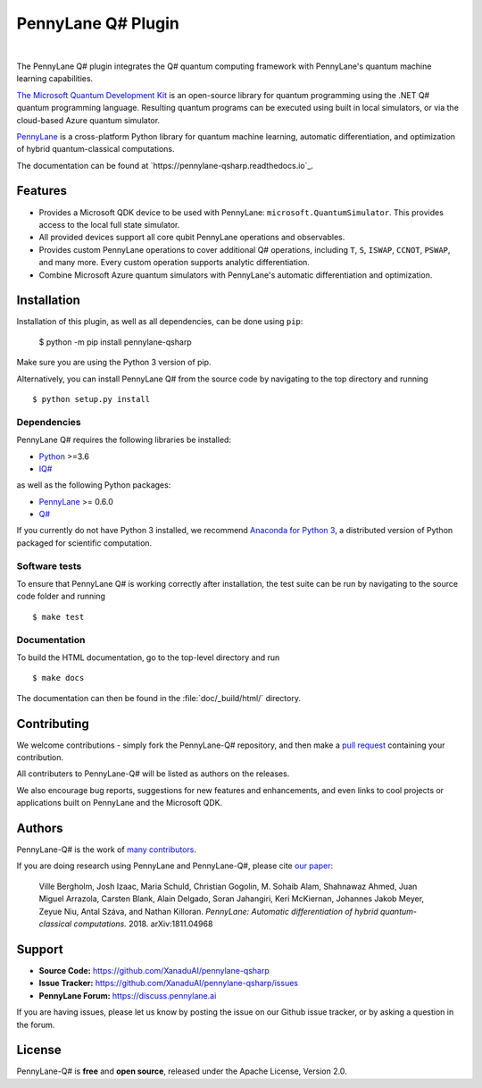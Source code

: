 PennyLane Q# Plugin
###################

.. image:: https://img.shields.io/readthedocs/pennylane-qiskit.svg?style=popout-square
    :alt: Read the Docs
    :target: https://pennylaneqsharp.readthedocs.io


.. image:: doc/_static/puzzle.png
    :align: center
    :width: 200px
    :target: javascript:void(0);

|

.. header-start-inclusion-marker-do-not-remove

The PennyLane Q# plugin integrates the Q# quantum computing framework with PennyLane's
quantum machine learning capabilities.

`The Microsoft Quantum Development Kit <https://www.microsoft.com/en-us/quantum/development-kit>`_ is an open-source
library for quantum programming using the .NET Q# quantum programming language. Resulting quantum programs
can be executed using built in local simulators, or via the cloud-based Azure quantum simulator.

`PennyLane <https://pennylane.readthedocs.io>`_ is a cross-platform Python library for quantum machine
learning, automatic differentiation, and optimization of hybrid quantum-classical computations.

.. header-end-inclusion-marker-do-not-remove

The documentation can be found at `https://pennylane-qsharp.readthedocs.io`_.

Features
========

* Provides a Microsoft QDK device to be used with PennyLane: ``microsoft.QuantumSimulator``.
  This provides access to the local full state simulator.


* All provided devices support all core qubit PennyLane operations and observables.


* Provides custom PennyLane operations to cover additional Q# operations, including
  ``T``, ``S``, ``ISWAP``, ``CCNOT``, ``PSWAP``, and many more. Every custom operation
  supports analytic differentiation.


* Combine Microsoft Azure quantum simulators with PennyLane's automatic differentiation and optimization.

.. installation-start-inclusion-marker-do-not-remove

Installation
============

Installation of this plugin, as well as all dependencies, can be done using ``pip``:

   	$ python -m pip install pennylane-qsharp


Make sure you are using the Python 3 version of pip.

Alternatively, you can install PennyLane Q# from the source code by navigating to the top directory and running
::

	$ python setup.py install

Dependencies
~~~~~~~~~~~~

.. highlight:: bash

PennyLane Q# requires the following libraries be installed:

* `Python <http://python.org/>`_ >=3.6
* `IQ# <https://docs.microsoft.com/en-us/quantum/install-guide/index?view=qsharp-preview>`_

as well as the following Python packages:

* `PennyLane <http://pennylane.readthedocs.io/>`_ >= 0.6.0
* `Q# <https://docs.microsoft.com/en-us/quantum/install-guide/python?view=qsharp-preview>`_

If you currently do not have Python 3 installed, we recommend
`Anaconda for Python 3 <https://www.anaconda.com/download/>`_, a distributed version of
Python packaged for scientific computation.


Software tests
~~~~~~~~~~~~~~

To ensure that PennyLane Q# is working correctly after installation,
the test suite can be run by navigating to the source code folder and running
::

	$ make test


Documentation
~~~~~~~~~~~~~

To build the HTML documentation, go to the top-level directory and run
::

  $ make docs

The documentation can then be found in the :file:`doc/_build/html/` directory.

.. installation-end-inclusion-marker-do-not-remove


Contributing
============

We welcome contributions - simply fork the PennyLane-Q# repository, and then make a
`pull request <https://help.github.com/articles/about-pull-requests/>`_ containing your contribution.

All contributers to PennyLane-Q# will be listed as authors on the releases.

We also encourage bug reports, suggestions for new features and enhancements, and even links to cool projects or
applications built on PennyLane and the Microsoft QDK.


Authors
=======

PennyLane-Q# is the work of `many contributors <https://github.com/XanaduAI/PennyLane-qsharp/graphs/contributors>`_.

If you are doing research using PennyLane and PennyLane-Q#, please cite `our paper <https://arxiv.org/abs/1811.04968>`_:

    Ville Bergholm, Josh Izaac, Maria Schuld, Christian Gogolin, M. Sohaib Alam, Shahnawaz Ahmed,
    Juan Miguel Arrazola, Carsten Blank, Alain Delgado, Soran Jahangiri, Keri McKiernan, Johannes Jakob Meyer,
    Zeyue Niu, Antal Száva, and Nathan Killoran.
    *PennyLane: Automatic differentiation of hybrid quantum-classical computations.* 2018. arXiv:1811.04968

.. support-start-inclusion-marker-do-not-remove

Support
=======

- **Source Code:** https://github.com/XanaduAI/pennylane-qsharp
- **Issue Tracker:** https://github.com/XanaduAI/pennylane-qsharp/issues
- **PennyLane Forum:** https://discuss.pennylane.ai

If you are having issues, please let us know by posting the issue on our Github issue tracker, or
by asking a question in the forum.

.. support-end-inclusion-marker-do-not-remove

License
=======

PennyLane-Q# is **free** and **open source**, released under the Apache License, Version 2.0.
